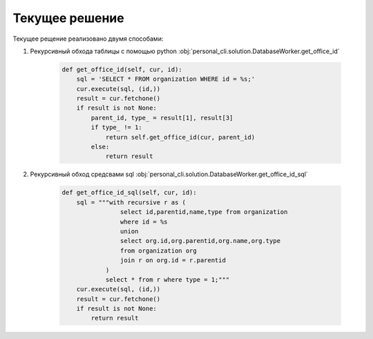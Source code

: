 Текущее решение
===============

Текущее рещение реализовано двумя способами:

1. Рекурсивный обхода таблицы с помощью python :obj:`personal_cli.solution.DatabaseWorker.get_office_id`

    .. code-block:: python3

        def get_office_id(self, cur, id):
            sql = 'SELECT * FROM organization WHERE id = %s;'
            cur.execute(sql, (id,))
            result = cur.fetchone()
            if result is not None:
                parent_id, type_ = result[1], result[3]
                if type_ != 1:
                    return self.get_office_id(cur, parent_id)
                else:
                    return result

2. Рекурсивный обход средсвами sql :obj:`personal_cli.solution.DatabaseWorker.get_office_id_sql`

    .. code-block:: python3

        def get_office_id_sql(self, cur, id):
            sql = """with recursive r as (
                        select id,parentid,name,type from organization
                        where id = %s
                        union
                        select org.id,org.parentid,org.name,org.type
                        from organization org
                        join r on org.id = r.parentid
                    )
                    select * from r where type = 1;"""
            cur.execute(sql, (id,))
            result = cur.fetchone()
            if result is not None:
                return result
